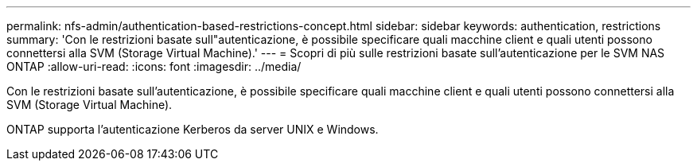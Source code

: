 ---
permalink: nfs-admin/authentication-based-restrictions-concept.html 
sidebar: sidebar 
keywords: authentication, restrictions 
summary: 'Con le restrizioni basate sull"autenticazione, è possibile specificare quali macchine client e quali utenti possono connettersi alla SVM (Storage Virtual Machine).' 
---
= Scopri di più sulle restrizioni basate sull'autenticazione per le SVM NAS ONTAP
:allow-uri-read: 
:icons: font
:imagesdir: ../media/


[role="lead"]
Con le restrizioni basate sull'autenticazione, è possibile specificare quali macchine client e quali utenti possono connettersi alla SVM (Storage Virtual Machine).

ONTAP supporta l'autenticazione Kerberos da server UNIX e Windows.
